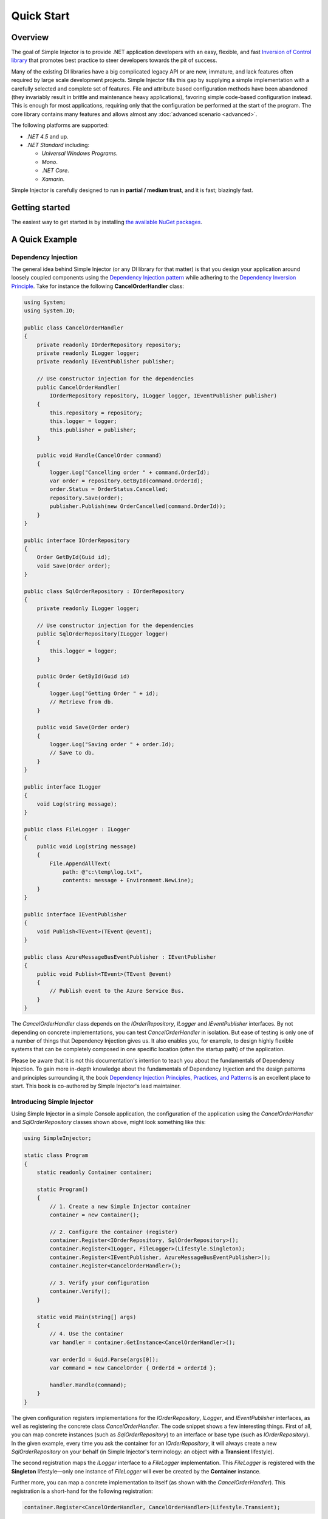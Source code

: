 ===========
Quick Start
===========

Overview
========

The goal of Simple Injector is to provide .NET application developers with an easy, flexible, and fast `Inversion of Control library <https://martinfowler.com/articles/injection.html>`_ that promotes best practice to steer developers towards the pit of success.

Many of the existing DI libraries have a big complicated legacy API or are new, immature, and lack features often required by large scale development projects. Simple Injector fills this gap by supplying a simple implementation with a carefully selected and complete set of features. File and attribute based configuration methods have been abandoned (they invariably result in brittle and maintenance heavy applications), favoring simple code-based configuration instead. This is enough for most applications, requiring only that the configuration be performed at the start of the program. The core library contains many features and allows almost any :doc:`advanced scenario <advanced>`.

The following platforms are supported:

* *.NET 4.5* and up.

* *.NET Standard* including:

  * *Universal Windows Programs*.
  * *Mono*.
  * *.NET Core*.
  * *Xamarin*.

.. container:: Note

    Simple Injector is carefully designed to run in **partial / medium trust**, and it is fast; blazingly fast.

Getting started
===============

The easiest way to get started is by installing  `the available NuGet packages <https://simpleinjector.org/nuget>`_.

A Quick Example
===============

Dependency Injection
--------------------

The general idea behind Simple Injector (or any DI library for that matter) is that you design your application around loosely coupled components using the `Dependency Injection pattern <https://en.wikipedia.org/wiki/Dependency_injection>`_ while adhering to the `Dependency Inversion Principle <https://en.wikipedia.org/wiki/Dependency_inversion_principle>`_. Take for instance the following **CancelOrderHandler** class:

.. code-block:: c#

    using System;
    using System.IO;

    public class CancelOrderHandler
    {
        private readonly IOrderRepository repository;
        private readonly ILogger logger;
        private readonly IEventPublisher publisher;

        // Use constructor injection for the dependencies
        public CancelOrderHandler(
            IOrderRepository repository, ILogger logger, IEventPublisher publisher)
        {
            this.repository = repository;
            this.logger = logger;
            this.publisher = publisher;
        }

        public void Handle(CancelOrder command)
        {
            logger.Log("Cancelling order " + command.OrderId);
            var order = repository.GetById(command.OrderId);
            order.Status = OrderStatus.Cancelled;
            repository.Save(order);
            publisher.Publish(new OrderCancelled(command.OrderId));
        }
    }

    public interface IOrderRepository
    {
        Order GetById(Guid id);
        void Save(Order order);
    }

    public class SqlOrderRepository : IOrderRepository
    {
        private readonly ILogger logger;

        // Use constructor injection for the dependencies
        public SqlOrderRepository(ILogger logger)
        {
            this.logger = logger;
        }

        public Order GetById(Guid id)
        {
            logger.Log("Getting Order " + id);
            // Retrieve from db.
        }

        public void Save(Order order)
        {
            logger.Log("Saving order " + order.Id);
            // Save to db.
        }
    }

    public interface ILogger
    {
        void Log(string message);
    }

    public class FileLogger : ILogger
    {
        public void Log(string message)
        {
            File.AppendAllText(
                path: @"c:\temp\log.txt",
                contents: message + Environment.NewLine);
        }
    }

    public interface IEventPublisher
    {
        void Publish<TEvent>(TEvent @event);
    }

    public class AzureMessageBusEventPublisher : IEventPublisher
    {
        public void Publish<TEvent>(TEvent @event)
        {
            // Publish event to the Azure Service Bus.
        }
    }

The *CancelOrderHandler* class depends on the *IOrderRepository*, *ILogger* and *IEventPublisher* interfaces. By not depending on concrete implementations, you can test *CancelOrderHandler* in isolation. But ease of testing is only one of a number of things that Dependency Injection gives us. It also enables you, for example, to design highly flexible systems that can be completely composed in one specific location (often the startup path) of the application.

.. container:: Note

    Please be aware that it is not this documentation's intention to teach you about the fundamentals of Dependency Injection. To gain more in-depth knowledge about the fundamentals of Dependency Injection and the design patterns and principles surrounding it, the book `Dependency Injection Principles, Practices, and Patterns <https://mng.bz/BYNl>`_ is an excellent place to start. This book is co-authored by Simple Injector's lead maintainer.


Introducing Simple Injector
---------------------------

Using Simple Injector in a simple Console application, the configuration of the application using the *CancelOrderHandler* and *SqlOrderRepository* classes shown above, might look something like this:

.. code-block:: csharp

    using SimpleInjector;
    
    static class Program
    {
        static readonly Container container;
        
        static Program()
        {
            // 1. Create a new Simple Injector container
            container = new Container();
            
            // 2. Configure the container (register)
            container.Register<IOrderRepository, SqlOrderRepository>();
            container.Register<ILogger, FileLogger>(Lifestyle.Singleton);
            container.Register<IEventPublisher, AzureMessageBusEventPublisher>();
            container.Register<CancelOrderHandler>();
            
            // 3. Verify your configuration
            container.Verify();
        }
        
        static void Main(string[] args)
        {
            // 4. Use the container
            var handler = container.GetInstance<CancelOrderHandler>();            
            
            var orderId = Guid.Parse(args[0]);
            var command = new CancelOrder { OrderId = orderId };
            
            handler.Handle(command);
        }
    }

The given configuration registers implementations for the *IOrderRepository*, *ILogger*, and *IEventPublisher* interfaces, as well as registering the concrete class *CancelOrderHandler*. The code snippet shows a few interesting things. First of all, you can map concrete instances (such as *SqlOrderRepository*) to an interface or base type (such as *IOrderRepository*). In the given example, every time you ask the container for an *IOrderRepository*, it will always create a new *SqlOrderRepository* on your behalf (in Simple Injector's terminology: an object with a **Transient** lifestyle).

The second registration maps the *ILogger* interface to a *FileLogger* implementation. This *FileLogger* is registered with the **Singleton** lifestyle—only one instance of *FileLogger* will ever be created by the **Container** instance.

Further more, you can map a concrete implementation to itself (as shown with the *CancelOrderHandler*). This registration is a short-hand for the following registration:

.. code-block:: csharp

    container.Register<CancelOrderHandler, CancelOrderHandler>(Lifestyle.Transient);
    
This basically means, every time you request a *CancelOrderHandler*, you'll get a new *CancelOrderHandler*.

Using this configuration, when a *CancelOrderHandler* is requested, the following object graph is constructed:

.. code-block:: csharp

    new CancelOrderHandler(
        new SqlOrderRepository(logger),
        logger,
        new AzureMessageBusEventPublisher());
        
Note that object graphs can become very deep. What you can see is that not only *CancelOrderHandler* contains dependencies—so does *SqlOrderRepository*. In this case *SqlOrderRepository* itself contains an *ILogger* dependency. Simple Injector will not only resolve the dependencies of *CancelOrderHandler* but will instead build a whole tree structure of any level deep for you.

And this is all it takes to start using Simple Injector. Design your classes around the SOLID principles and the Dependency Injection pattern (which is actually the hard part) and configure them during application initialization. Some frameworks (such as ASP.NET MVC) will do the rest for you, other frameworks (like ASP.NET Web Forms) will need a little bit more work. See the :doc:`integration` for examples of integrating with many common frameworks.

.. container:: Note

    Please go to the :doc:`using` section in the documentation to see more examples.

.. _QuickStart-More-Information:

More information
================

For more information about Simple Injector please visit the following links: 

* :doc:`using` will guide you through the Simple Injector basics.
* The :doc:`lifetimes` page explains how to configure lifestyles such as *Transient*, *Singleton*, and many others.
* See the `Reference library <https://simpleinjector.org/ReferenceLibrary/>`_ for the complete API documentation.
* See the :doc:`integration` for more information about how to integrate Simple Injector into your specific application framework.
* For more information about dependency injection in general, please visit `this page on Stackoverflow <https://stackoverflow.com/tags/dependency-injection/info>`_.
* If you have any questions about how to use Simple Injector or about dependency injection in general, the experts at `Stackoverflow.com <https://stackoverflow.com/questions/ask?tags=simple-injector%20ioc-container%20dependency-injection%20.net%20c%23>`_ are waiting for you.
* For all other Simple Injector related question and discussions, such as bug reports and feature requests, the `Simple Injector discussion forum <https://simpleinjector.org/forum>`_ will be the place to start.
* The book `Dependency Injection Principles, Practices, and Patterns <https://mng.bz/BYNl>`_ presents core DI patterns in plain C# so you'll fully understand how DI works.
